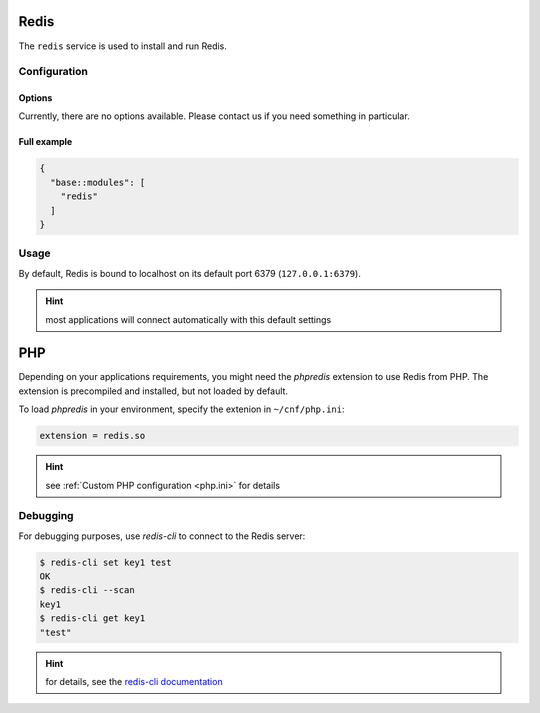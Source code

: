 Redis
=====

The ``redis`` service is used to install and run Redis.

Configuration
-------------

Options
"""""""

Currently, there are no options available. Please contact us if you need something in particular.

Full example
""""""""""""

.. code-block:: json

  {
    "base::modules": [
      "redis"
    ]
  }

Usage
-----

By default, Redis is bound to localhost on its default port 6379 (``127.0.0.1:6379``).

.. hint:: most applications will connect automatically with this default settings

PHP
===

Depending on your applications requirements, you might need the *phpredis* extension to use
Redis from PHP. The extension is precompiled and installed, but not loaded by default. 

To load *phpredis* in your environment, specify the extenion in ``~/cnf/php.ini``:

.. code-block:: ini

  extension = redis.so

.. hint:: see :ref:`Custom PHP configuration <php.ini>` for details

Debugging
---------

For debugging purposes, use *redis-cli* to connect to the Redis server:

.. code-block:: console

  $ redis-cli set key1 test
  OK
  $ redis-cli --scan
  key1
  $ redis-cli get key1
  "test"

.. hint:: for details, see the `redis-cli documentation <https://redis.io/topics/rediscli>`__


